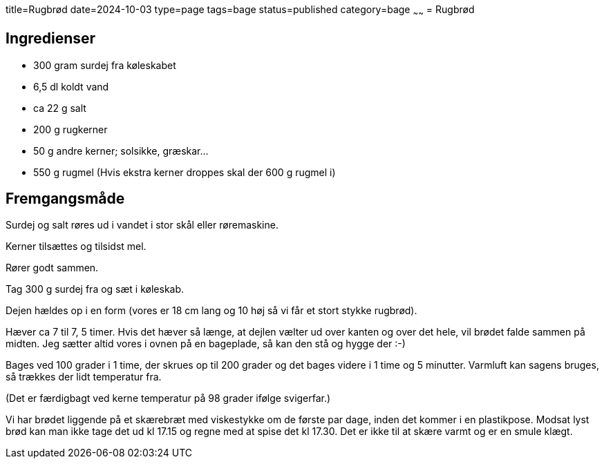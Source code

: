 title=Rugbrød
date=2024-10-03
type=page
tags=bage
status=published
category=bage
~~~~~~
= Rugbrød

== Ingredienser

 * 300 gram surdej fra køleskabet

 * 6,5 dl koldt vand

 * ca 22 g salt

 * 200 g rugkerner

 * 50 g andre kerner; solsikke, græskar...

 * 550 g rugmel (Hvis ekstra kerner droppes skal der 600 g rugmel i)

== Fremgangsmåde

Surdej og salt røres ud i vandet i stor skål eller røremaskine.

Kerner tilsættes og tilsidst mel.

Rører godt sammen.

Tag 300 g surdej fra og sæt i køleskab.

Dejen hældes op i en form (vores er 18 cm lang og 10 høj så vi får et stort stykke rugbrød).

Hæver ca 7 til 7, 5 timer. Hvis det hæver så længe, at dejlen vælter ud over kanten og over det hele, vil 
brødet falde sammen på midten. Jeg sætter altid vores i ovnen på en bageplade, så kan den stå og hygge
 der :-)

Bages ved 100 grader i 1 time, der skrues op til 200 grader og det bages videre i 1 time og 5 minutter.
 Varmluft kan sagens bruges, så trækkes der lidt temperatur fra.

(Det er færdigbagt ved kerne temperatur på 98 grader ifølge svigerfar.)

Vi har brødet liggende på et skærebræt med viskestykke om de første par dage, inden det kommer i en 
plastikpose. Modsat lyst brød kan man ikke tage det ud kl 17.15 og regne med at spise det kl 17.30. Det
er ikke til at skære varmt og er en smule klægt.